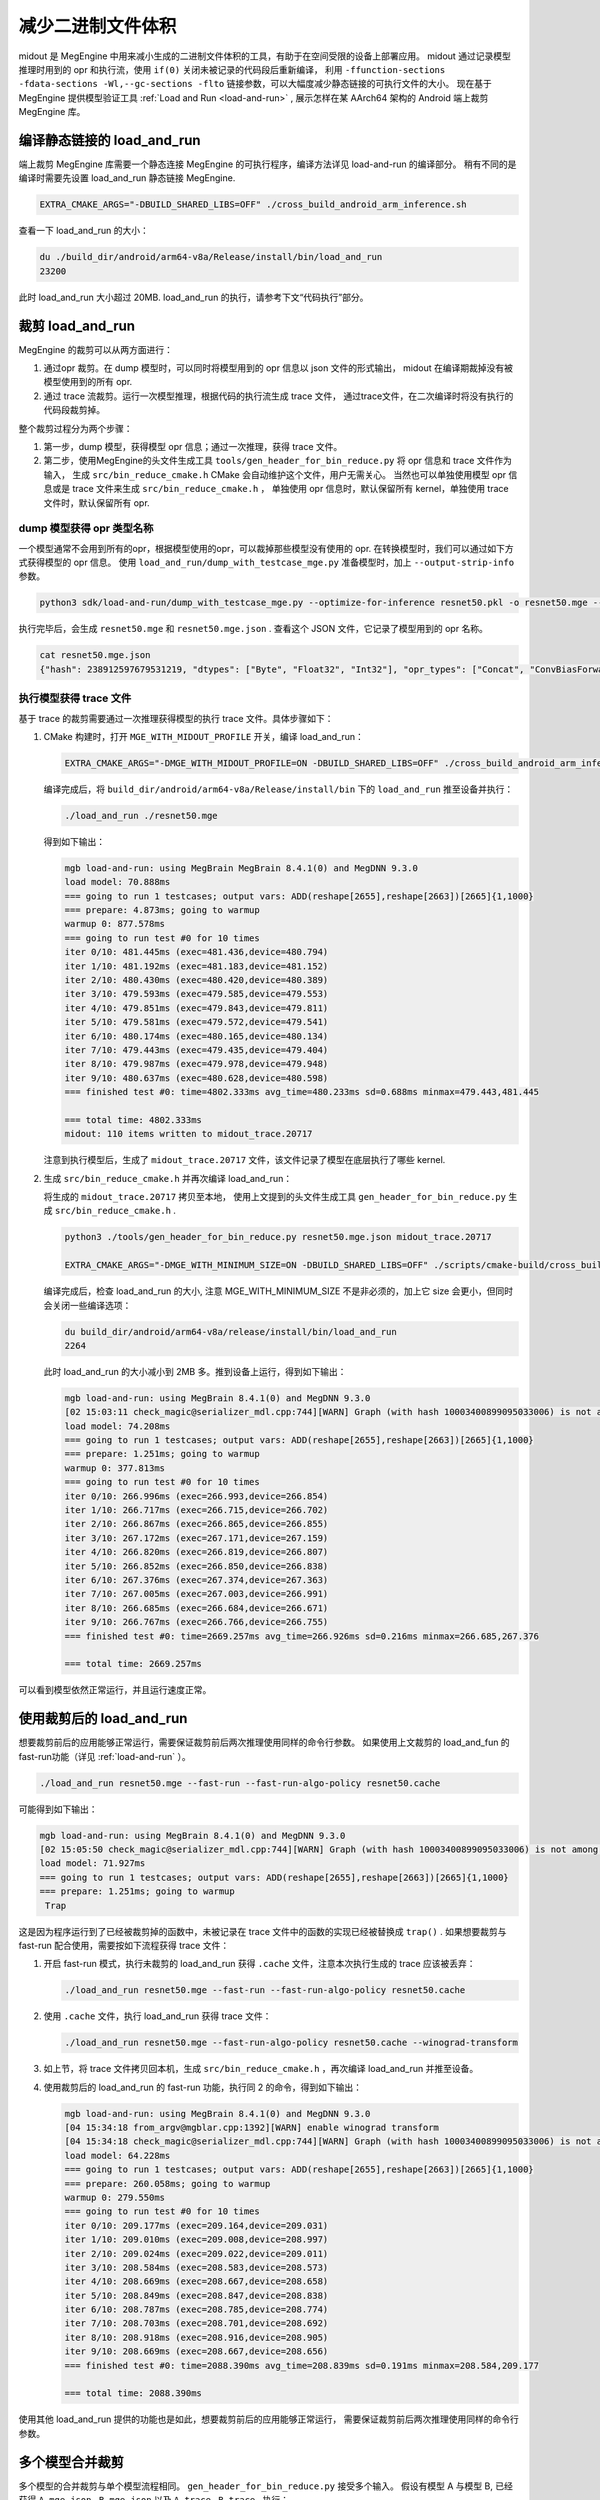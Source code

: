 .. _midout:

==================
减少二进制文件体积
==================

midout 是 MegEngine 中用来减小生成的二进制文件体积的工具，有助于在空间受限的设备上部署应用。
midout 通过记录模型推理时用到的 opr 和执行流，使用 ``if(0)`` 关闭未被记录的代码段后重新编译，
利用 ``-ffunction-sections -fdata-sections -Wl,--gc-sections -flto`` 链接参数，可以大幅度减少静态链接的可执行文件的大小。
现在基于 MegEngine 提供模型验证工具 :ref:`Load and Run <load-and-run>` ,
展示怎样在某 AArch64 架构的 Android 端上裁剪 MegEngine 库。

编译静态链接的 load_and_run
---------------------------

端上裁剪 MegEngine 库需要一个静态连接 MegEngine 的可执行程序，编译方法详见 load-and-run 的编译部分。
稍有不同的是编译时需要先设置 load_and_run 静态链接 MegEngine.

.. code-block:: bash

    EXTRA_CMAKE_ARGS="-DBUILD_SHARED_LIBS=OFF" ./cross_build_android_arm_inference.sh

查看一下 load_and_run 的大小：

.. code-block:: bash

    du ./build_dir/android/arm64-v8a/Release/install/bin/load_and_run
    23200

此时 load_and_run 大小超过 20MB. load_and_run 的执行，请参考下文“代码执行”部分。

裁剪 load_and_run
-----------------

MegEngine 的裁剪可以从两方面进行：

1. 通过opr 裁剪。在 dump 模型时，可以同时将模型用到的 opr 信息以 json 文件的形式输出，
   midout 在编译期裁掉没有被模型使用到的所有 opr.
2. 通过 trace 流裁剪。运行一次模型推理，根据代码的执行流生成 trace 文件，
   通过trace文件，在二次编译时将没有执行的代码段裁剪掉。

整个裁剪过程分为两个步骤：

1. 第一步，dump 模型，获得模型 opr 信息；通过一次推理，获得 trace 文件。
2. 第二步，使用MegEngine的头文件生成工具 ``tools/gen_header_for_bin_reduce.py`` 将 opr 信息和 trace 文件作为输入，
   生成 ``src/bin_reduce_cmake.h`` CMake 会自动维护这个文件，用户无需关心。
   当然也可以单独使用模型 opr 信息或是 trace 文件来生成 ``src/bin_reduce_cmake.h`` ，
   单独使用 opr 信息时，默认保留所有 kernel，单独使用 trace 文件时，默认保留所有 opr.

dump 模型获得 opr 类型名称
~~~~~~~~~~~~~~~~~~~~~~~~~~

一个模型通常不会用到所有的opr，根据模型使用的opr，可以裁掉那些模型没有使用的 opr. 
在转换模型时，我们可以通过如下方式获得模型的 opr 信息。
使用 ``load_and_run/dump_with_testcase_mge.py`` 准备模型时，加上 ``--output-strip-info`` 参数。

.. code-block:: bash

    python3 sdk/load-and-run/dump_with_testcase_mge.py --optimize-for-inference resnet50.pkl -o resnet50.mge --enable-fuse-conv-bias-nonlinearity --data "#rand(0,1)" --no-assert --output-strip-info

执行完毕后，会生成 ``resnet50.mge`` 和 ``resnet50.mge.json`` . 查看这个 JSON 文件，它记录了模型用到的 opr 名称。

.. code-block:: bash

    cat resnet50.mge.json
    {"hash": 238912597679531219, "dtypes": ["Byte", "Float32", "Int32"], "opr_types": ["Concat", "ConvBiasForward", "ConvolutionForward", "Elemwise", "GetVarShape", "Host2DeviceCopy", "ImmutableTensor", "MatrixMul", "MultipleDeviceTensorHolder", "PoolingForward", "Reshape", "Subtensor"], "elemwise_modes": ["ADD", "FUSE_ADD_RELU"]}

执行模型获得 trace 文件
~~~~~~~~~~~~~~~~~~~~~~~

基于 trace 的裁剪需要通过一次推理获得模型的执行 trace 文件。具体步骤如下：

1. CMake 构建时，打开 ``MGE_WITH_MIDOUT_PROFILE`` 开关，编译 load_and_run：

   .. code-block:: bash

      EXTRA_CMAKE_ARGS="-DMGE_WITH_MIDOUT_PROFILE=ON -DBUILD_SHARED_LIBS=OFF" ./cross_build_android_arm_inference.sh -r

   编译完成后，将 ``build_dir/android/arm64-v8a/Release/install/bin`` 下的 ``load_and_run`` 推至设备并执行：

   .. code-block:: bash

      ./load_and_run ./resnet50.mge

   得到如下输出：

   .. code-block:: bash

      mgb load-and-run: using MegBrain MegBrain 8.4.1(0) and MegDNN 9.3.0
      load model: 70.888ms
      === going to run 1 testcases; output vars: ADD(reshape[2655],reshape[2663])[2665]{1,1000}
      === prepare: 4.873ms; going to warmup
      warmup 0: 877.578ms
      === going to run test #0 for 10 times
      iter 0/10: 481.445ms (exec=481.436,device=480.794)
      iter 1/10: 481.192ms (exec=481.183,device=481.152)
      iter 2/10: 480.430ms (exec=480.420,device=480.389)
      iter 3/10: 479.593ms (exec=479.585,device=479.553)
      iter 4/10: 479.851ms (exec=479.843,device=479.811)
      iter 5/10: 479.581ms (exec=479.572,device=479.541)
      iter 6/10: 480.174ms (exec=480.165,device=480.134)
      iter 7/10: 479.443ms (exec=479.435,device=479.404)
      iter 8/10: 479.987ms (exec=479.978,device=479.948)
      iter 9/10: 480.637ms (exec=480.628,device=480.598)
      === finished test #0: time=4802.333ms avg_time=480.233ms sd=0.688ms minmax=479.443,481.445

      === total time: 4802.333ms
      midout: 110 items written to midout_trace.20717

   注意到执行模型后，生成了 ``midout_trace.20717`` 文件，该文件记录了模型在底层执行了哪些 kernel.

2. 生成 ``src/bin_reduce_cmake.h`` 并再次编译 load_and_run：

   将生成的 ``midout_trace.20717`` 拷贝至本地，
   使用上文提到的头文件生成工具 ``gen_header_for_bin_reduce.py`` 生成 ``src/bin_reduce_cmake.h`` . 

   .. code-block:: bash

      python3 ./tools/gen_header_for_bin_reduce.py resnet50.mge.json midout_trace.20717

      EXTRA_CMAKE_ARGS="-DMGE_WITH_MINIMUM_SIZE=ON -DBUILD_SHARED_LIBS=OFF" ./scripts/cmake-build/cross_build_android_arm_inference.sh -r

   编译完成后，检查 load_and_run 的大小, 注意 MGE_WITH_MINIMUM_SIZE 不是非必须的，加上它 size 会更小，但同时会关闭一些编译选项：

   .. code-block:: bash

      du build_dir/android/arm64-v8a/release/install/bin/load_and_run
      2264

   此时 load_and_run 的大小减小到 2MB 多。推到设备上运行，得到如下输出：

   .. code-block:: bash

      mgb load-and-run: using MegBrain 8.4.1(0) and MegDNN 9.3.0
      [02 15:03:11 check_magic@serializer_mdl.cpp:744][WARN] Graph (with hash 10003400899095033006) is not among the graphs fed to midout, may caused by midout json is not create by org pkl also to compat for model operation after dump_with_testcase.py
      load model: 74.208ms
      === going to run 1 testcases; output vars: ADD(reshape[2655],reshape[2663])[2665]{1,1000}
      === prepare: 1.251ms; going to warmup
      warmup 0: 377.813ms
      === going to run test #0 for 10 times
      iter 0/10: 266.996ms (exec=266.993,device=266.854)
      iter 1/10: 266.717ms (exec=266.715,device=266.702)
      iter 2/10: 266.867ms (exec=266.865,device=266.855)
      iter 3/10: 267.172ms (exec=267.171,device=267.159)
      iter 4/10: 266.820ms (exec=266.819,device=266.807)
      iter 5/10: 266.852ms (exec=266.850,device=266.838)
      iter 6/10: 267.376ms (exec=267.374,device=267.363)
      iter 7/10: 267.005ms (exec=267.003,device=266.991)
      iter 8/10: 266.685ms (exec=266.684,device=266.671)
      iter 9/10: 266.767ms (exec=266.766,device=266.755)
      === finished test #0: time=2669.257ms avg_time=266.926ms sd=0.216ms minmax=266.685,267.376

      === total time: 2669.257ms

可以看到模型依然正常运行，并且运行速度正常。

使用裁剪后的 load_and_run
-------------------------

想要裁剪前后的应用能够正常运行，需要保证裁剪前后两次推理使用同样的命令行参数。
如果使用上文裁剪的 load_and_fun 的 fast-run功能（详见 :ref:`load-and-run` ）。

.. code-block:: bash

   ./load_and_run resnet50.mge --fast-run --fast-run-algo-policy resnet50.cache

可能得到如下输出：

.. code-block:: bash

   mgb load-and-run: using MegBrain 8.4.1(0) and MegDNN 9.3.0
   [02 15:05:50 check_magic@serializer_mdl.cpp:744][WARN] Graph (with hash 10003400899095033006) is not among the graphs fed to midout, may caused by midout json is not create by org pkl also to compat for model operation after dump_with_testcase.py
   load model: 71.927ms
   === going to run 1 testcases; output vars: ADD(reshape[2655],reshape[2663])[2665]{1,1000}
   === prepare: 1.251ms; going to warmup
    Trap

这是因为程序运行到了已经被裁剪掉的函数中，未被记录在 trace 文件中的函数的实现已经被替换成 ``trap()`` .
如果想要裁剪与 fast-run 配合使用，需要按如下流程获得 trace 文件：

1. 开启 fast-run 模式，执行未裁剪的 load_and_run 获得 ``.cache`` 文件，注意本次执行生成的 trace 应该被丢弃：

   .. code-block:: bash

      ./load_and_run resnet50.mge --fast-run --fast-run-algo-policy resnet50.cache

2. 使用 ``.cache`` 文件，执行 load_and_run 获得 trace 文件：

   .. code-block:: bash

       ./load_and_run resnet50.mge --fast-run-algo-policy resnet50.cache --winograd-transform

3. 如上节，将 trace 文件拷贝回本机，生成 ``src/bin_reduce_cmake.h`` ，再次编译 load_and_run 并推至设备。

4. 使用裁剪后的 load_and_run 的 fast-run 功能，执行同 2 的命令，得到如下输出：

   .. code-block:: bash

      mgb load-and-run: using MegBrain 8.4.1(0) and MegDNN 9.3.0
      [04 15:34:18 from_argv@mgblar.cpp:1392][WARN] enable winograd transform
      [04 15:34:18 check_magic@serializer_mdl.cpp:744][WARN] Graph (with hash 10003400899095033006) is not among the graphs fed to midout, may caused by midout json is not create by org pkl also to compat for model operation after dump_with_testcase.py
      load model: 64.228ms
      === going to run 1 testcases; output vars: ADD(reshape[2655],reshape[2663])[2665]{1,1000}
      === prepare: 260.058ms; going to warmup
      warmup 0: 279.550ms
      === going to run test #0 for 10 times
      iter 0/10: 209.177ms (exec=209.164,device=209.031)
      iter 1/10: 209.010ms (exec=209.008,device=208.997)
      iter 2/10: 209.024ms (exec=209.022,device=209.011)
      iter 3/10: 208.584ms (exec=208.583,device=208.573)
      iter 4/10: 208.669ms (exec=208.667,device=208.658)
      iter 5/10: 208.849ms (exec=208.847,device=208.838)
      iter 6/10: 208.787ms (exec=208.785,device=208.774)
      iter 7/10: 208.703ms (exec=208.701,device=208.692)
      iter 8/10: 208.918ms (exec=208.916,device=208.905)
      iter 9/10: 208.669ms (exec=208.667,device=208.656)
      === finished test #0: time=2088.390ms avg_time=208.839ms sd=0.191ms minmax=208.584,209.177

      === total time: 2088.390ms

使用其他 load_and_run 提供的功能也是如此，想要裁剪前后的应用能够正常运行，
需要保证裁剪前后两次推理使用同样的命令行参数。

多个模型合并裁剪
----------------
多个模型的合并裁剪与单个模型流程相同。 ``gen_header_for_bin_reduce.py`` 接受多个输入。
假设有模型 A 与模型 B, 已经获得 ``A.mge.json`` , ``B.mge.json`` 以及 ``A.trace`` , ``B.trace`` . 执行：

.. code-block:: bash

   python3 ./tools/gen_header_for_bin_reduce.py A.mge.json A.trace B.mge.json B.trace

裁剪基于 MegEngine 的应用
-------------------------

可以通过如下几种方式集成 MegEngine，对应的裁剪方法相差无几：

1. 参照 ``CMakeLists.txt`` ，将应用集成到整个 MegEngine 的工程。
   假设已经将 ``app.cpp`` 集成到 MegEngine ，那么会编译出静态链接 MegEngine 的可执行程序 ``app`` . 
   只需要按照上文中裁剪 load_and_run 的流程裁剪 ``app`` 即可。
2. 可能一个应用想要通过静态库集成 MegEngine。此时需要获得一个裁剪过的 ``libmegengine.a`` . 
   可以依然使用 load_and_run 运行模型获得 trace 文件，
   生成 ``src/bin_reduce_cmake.h`` ，并二次编译获得裁剪过的 ``libmegengine.a`` .
   此时，用户使用自己编写的构建脚本构建应用程序，并静态链接 ``libmegengine.a`` ，
   加上链接参数 ``-flto=full -ffunction-sections -fdata-sections -Wl,--gc-sections`` . 即可得到裁剪过的基于 MegEngine 的应用。
3. 上述流程亦可以用于 ``libmegengine.so`` 的裁剪，但是动态库的裁剪效果远不及静态库。
   原因在于 libmegengine.so 没有做符号隐藏，因此链接器不会进行激进的优化。
4. 经过上述流程，同样会在 build_dir 目录生成 liblite_shared.so, 此库裁剪力度和app裁剪效果相当，推荐这种方式。
5. 经过上述流程，同样会在 build_dir 目录生成 liblite_static_all_in_one.a, 此库裁剪力度和app裁剪效果相当，也推荐这种方式,
   同样需要在自己集成的构建系统加上链接参数 ``-flto=full -ffunction-sections -fdata-sections -Wl,--gc-sections``
6. 所有基于静态库集成的地方， 如果输出是一个动态库， 则需要自己维护最终目标的符号隐藏，才能达到最佳裁剪效果， 为了方便，
   强烈建议直接集成 liblite_shared.so.
